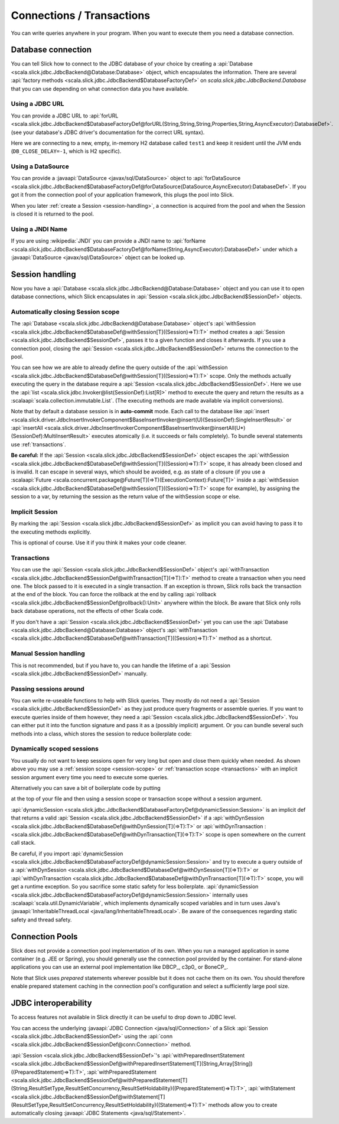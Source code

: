 Connections / Transactions
================================

You can write queries anywhere in your program. When you want to execute them
you need a database connection.

.. index::
   pair: database; connection

Database connection
-------------------

You can tell Slick how to connect to the JDBC database of your choice by
creating a :api:`Database <scala.slick.jdbc.JdbcBackend@Database:Database>` object,
which encapsulates the information. There are several
:api:`factory methods <scala.slick.jdbc.JdbcBackend$DatabaseFactoryDef>`
on `scala.slick.jdbc.JdbcBackend.Database` that you can use depending on what
connection data you have available.

..  This also determines which kind of database you are using.

.. TODO: add after adding getting started guide Make sure you have imported  the
.. :ref:`required dependencies <getting-starget-dependencies>` and imported the
.. correct :ref:`Slick driver <getting-starget-driver>`.

.. index:: URL

Using a JDBC URL
________________

You can provide a JDBC URL to
:api:`forURL <scala.slick.jdbc.JdbcBackend$DatabaseFactoryDef@forURL(String,String,String,Properties,String,AsyncExecutor):DatabaseDef>`.
(see your database's JDBC driver's documentation for the correct URL syntax).

.. includecode:: code/Connection.scala#forURL

Here we are connecting to a new, empty, in-memory H2 database called ``test1``
and keep it resident until the JVM ends (``DB_CLOSE_DELAY=-1``, which is H2
specific).

.. TODO: mention that you have to import a matching driver

.. index:: DataSource

Using a DataSource
__________________

You can provide a :javaapi:`DataSource <javax/sql/DataSource>` object to
:api:`forDataSource <scala.slick.jdbc.JdbcBackend$DatabaseFactoryDef@forDataSource(DataSource,AsyncExecutor):DatabaseDef>`.
If you got it  from the connection pool of your application framework, this
plugs the pool into Slick.

.. includecode:: code/Connection.scala#forDataSource

When you later :ref:`create a Session <session-handling>`, a connection is
acquired from the pool and when the Session is closed it is returned to the
pool.

.. index:: JNDI

Using a JNDI Name
_________________

If you are using :wikipedia:`JNDI` you can provide a JNDI name to
:api:`forName <scala.slick.jdbc.JdbcBackend$DatabaseFactoryDef@forName(String,AsyncExecutor):DatabaseDef>`
under which a
:javaapi:`DataSource <javax/sql/DataSource>` object can be looked up.

.. includecode:: code/Connection.scala#forName

.. index:: session, connection
.. _session-handling:

Session handling
----------------

Now you have a :api:`Database <scala.slick.jdbc.JdbcBackend@Database:Database>` object
and you can use it to open database connections, which Slick encapsulates in
:api:`Session <scala.slick.jdbc.JdbcBackend$SessionDef>` objects.

.. _session-scope:

Automatically closing Session scope
___________________________________

The :api:`Database <scala.slick.jdbc.JdbcBackend@Database:Database>` object's
:api:`withSession <scala.slick.jdbc.JdbcBackend$DatabaseDef@withSession[T]((Session)⇒T):T>`
method creates a
:api:`Session <scala.slick.jdbc.JdbcBackend$SessionDef>`, passes it to a given function and closes it
afterwards. If you use a connection pool, closing the
:api:`Session <scala.slick.jdbc.JdbcBackend$SessionDef>` returns the connection to the pool.

.. includecode:: code/Connection.scala#withSession

You can see how we are able to already define the query outside of the
:api:`withSession <scala.slick.jdbc.JdbcBackend$DatabaseDef@withSession[T]((Session)⇒T):T>`
scope. Only the methods actually executing the query in the database require a
:api:`Session <scala.slick.jdbc.JdbcBackend$SessionDef>`. Here we use the
:api:`list <scala.slick.jdbc.Invoker@list(SessionDef):List[R]>`
method to execute the query
and return the results as a :scalaapi:`scala.collection.immutable.List`. (The
executing methods are made available via implicit conversions).

Note that by default a database session is in **auto-commit** mode. Each call to
the database like
:api:`insert <scala.slick.driver.JdbcInsertInvokerComponent$BaseInsertInvoker@insert(U)(SessionDef):SingleInsertResult>`
or :api:`insertAll <scala.slick.driver.JdbcInsertInvokerComponent$BaseInsertInvoker@insertAll(U*)(SessionDef):MultiInsertResult>`
executes atomically (i.e. it succeeds or fails completely).
To bundle several statements use :ref:`transactions`.

**Be careful:** If the :api:`Session <scala.slick.jdbc.JdbcBackend$SessionDef>` object escapes the
:api:`withSession <scala.slick.jdbc.JdbcBackend$DatabaseDef@withSession[T]((Session)⇒T):T>`
scope, it has already been closed and is invalid. It can escape in several ways,
which should be avoided, e.g. as state of a closure (if you use a
:scalaapi:`Future <scala.concurrent.package@Future[T](⇒T)(ExecutionContext):Future[T]>`
inside a :api:`withSession <scala.slick.jdbc.JdbcBackend$DatabaseDef@withSession[T]((Session)⇒T):T>`
scope for example), by assigning the session to a var, by returning the session
as the return value of the withSession scope or else.

.. index::
   pair: session; implicit

Implicit Session
________________

By marking the :api:`Session <scala.slick.jdbc.JdbcBackend$SessionDef>` as implicit you can avoid
having to pass it to the executing methods explicitly.

.. includecode:: code/Connection.scala#withSession-implicit

This is optional of course. Use it if you think it makes your code cleaner.

.. index:: transaction
.. _transactions:

Transactions
____________

You can use the :api:`Session <scala.slick.jdbc.JdbcBackend$SessionDef>` object's
:api:`withTransaction <scala.slick.jdbc.JdbcBackend$SessionDef@withTransaction[T](⇒T):T>`
method to create a transaction when you need one. The block passed to it
is executed in a single transaction. If an exception is thrown, Slick rolls
back the transaction at the end of the block. You can force the rollback at the end by calling
:api:`rollback <scala.slick.jdbc.JdbcBackend$SessionDef@rollback():Unit>` anywhere within the block.
Be aware that
Slick only rolls back database operations, not the effects of other Scala code.

.. includecode:: code/Connection.scala#transaction

If you don't have a :api:`Session <scala.slick.jdbc.JdbcBackend$SessionDef>` yet you can use the
:api:`Database <scala.slick.jdbc.JdbcBackend@Database:Database>` object's
:api:`withTransaction <scala.slick.jdbc.JdbcBackend$DatabaseDef@withTransaction[T]((Session)⇒T):T>`
method as a shortcut.

.. includecode:: code/Connection.scala#independentTransaction

.. index::
   single: session; manual

Manual Session handling
_______________________

This is not recommended, but if you have to, you can handle the lifetime of a
:api:`Session <scala.slick.jdbc.JdbcBackend$SessionDef>` manually.

.. includecode:: code/Connection.scala#manual-session

Passing sessions around
_______________________

You can write re-useable functions to help with Slick queries. They mostly do
not need a :api:`Session <scala.slick.jdbc.JdbcBackend$SessionDef>` as they just produce query
fragments or assemble queries. If you want to execute queries inside of them
however, they need a :api:`Session <scala.slick.jdbc.JdbcBackend$SessionDef>`. You can either put it
into the function signature and pass it as a (possibly implicit) argument. Or
you can bundle several such methods into a class, which stores the session to
reduce boilerplate code:

.. includecode:: code/Connection.scala#helpers

.. index::
   pair: session; dynamic
   single: thread-local

Dynamically scoped sessions
___________________________

You usually do not want to keep sessions open for very long but open and close
them quickly when needed. As shown above you may use a
:ref:`session scope <session-scope>` or :ref:`transaction scope <transactions>`
with an implicit session argument every time you need to execute some queries.

Alternatively you can save a bit of boilerplate code by putting

.. includecode:: code/Connection.scala#dynamicSession-import

at the top of your file and then using a session scope or transaction scope
without a session argument.

.. includecode:: code/Connection.scala#withSession-empty

:api:`dynamicSession <scala.slick.jdbc.JdbcBackend$DatabaseFactoryDef@dynamicSession:Session>` is an
implicit def that returns a valid :api:`Session <scala.slick.jdbc.JdbcBackend$SessionDef>` if a
:api:`withDynSession <scala.slick.jdbc.JdbcBackend$DatabaseDef@withDynSession[T](⇒T):T>`
or :api:`withDynTransaction :<scala.slick.jdbc.JdbcBackend$DatabaseDef@withDynTransaction[T](⇒T):T>`
scope is open somewhere on the current call stack.

Be careful, if you import
:api:`dynamicSession <scala.slick.jdbc.JdbcBackend$DatabaseFactoryDef@dynamicSession:Session>`
and try to execute a query outside of a
:api:`withDynSession <scala.slick.jdbc.JdbcBackend$DatabaseDef@withDynSession[T](⇒T):T>`
or :api:`withDynTransaction <scala.slick.jdbc.JdbcBackend$DatabaseDef@withDynTransaction[T](⇒T):T>`
scope, you will get a runtime exception. So you sacrifice some static safety for less
boilerplate. :api:`dynamicSession <scala.slick.jdbc.JdbcBackend$DatabaseFactoryDef@dynamicSession:Session>`
internally uses :scalaapi:`scala.util.DynamicVariable`, which implements
dynamically scoped variables and in turn uses Java's
:javaapi:`InheritableThreadLocal <java/lang/InheritableThreadLocal>`. Be aware
of the consequences regarding static safety and thread safety.

.. TODO: explain how session relates to connection

.. index::
   single: connection; pool
   single: pool

Connection Pools
----------------

Slick does not provide a connection pool implementation of its own. When you
run a managed application in some container (e.g. JEE or Spring), you should
generally use the connection pool provided by the container. For stand-alone
applications you can use an external pool implementation like DBCP_, c3p0_
or BoneCP_.

Note that Slick uses *prepared* statements wherever possible but it does not
cache them on its own. You should therefore enable prepared statement caching
in the connection pool's configuration and select a sufficiently large pool
size.

.. index:: JDBC
.. _jdbc-interop:

JDBC interoperability
---------------------
To access features not available in Slick directly it can be useful to drop down to JDBC level.

You can access the underlying :javaapi:`JDBC Connection <java/sql/Connection>` of a Slick :api:`Session <scala.slick.jdbc.JdbcBackend$SessionDef>` using the :api:`conn <scala.slick.jdbc.JdbcBackend$SessionDef@conn:Connection>` method.

:api:`Session <scala.slick.jdbc.JdbcBackend$SessionDef>`'s
:api:`withPreparedInsertStatement <scala.slick.jdbc.JdbcBackend$SessionDef@withPreparedInsertStatement[T](String,Array[String])((PreparedStatement)⇒T):T>`,
:api:`withPreparedStatement <scala.slick.jdbc.JdbcBackend$SessionDef@withPreparedStatement[T](String,ResultSetType,ResultSetConcurrency,ResultSetHoldability)((PreparedStatement)⇒T):T>`,
:api:`withStatement <scala.slick.jdbc.JdbcBackend$SessionDef@withStatement[T](ResultSetType,ResultSetConcurrency,ResultSetHoldability)((Statement)⇒T):T>` methods allow you to create automatically closing :javaapi:`JDBC Statements <java/sql/Statement>`.
